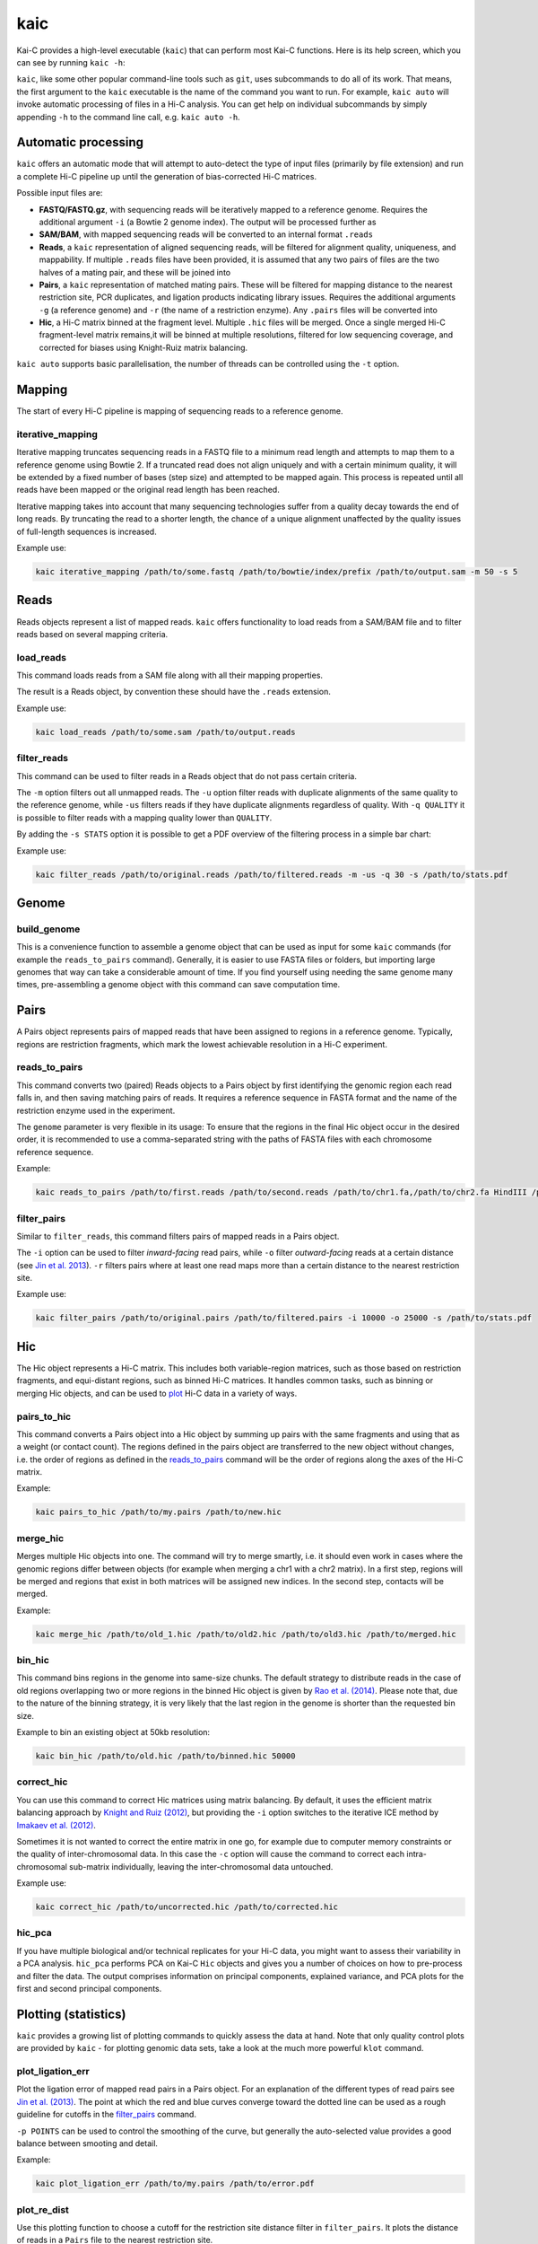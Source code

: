 ====
kaic
====

Kai-C provides a high-level executable (``kaic``) that can perform most Kai-C functions. Here
is its help screen, which you can see by running ``kaic -h``:

.. argparse::
   :module: kaic.commands.kaic_commands
   :func: kaic_parser
   :prog: kaic

``kaic``, like some other popular command-line tools such as ``git``, uses subcommands to do all of its
work. That means, the first argument to the ``kaic`` executable is the name of the command you want
to run. For example, ``kaic auto`` will invoke automatic processing of files in a Hi-C analysis. You can
get help on individual subcommands by simply appending ``-h`` to the command line call, e.g.
``kaic auto -h``.


Automatic processing
~~~~~~~~~~~~~~~~~~~~

``kaic`` offers an automatic mode that will attempt to auto-detect the type of input files
(primarily by file extension) and
run a complete Hi-C pipeline up until the generation of bias-corrected Hi-C matrices.

.. argparse::
   :module: kaic.commands.kaic_commands
   :func: auto_parser
   :prog: kaic

Possible input files are:

*  **FASTQ/FASTQ.gz**, with sequencing reads will be iteratively mapped to a reference genome. Requires
   the additional argument ``-i`` (a Bowtie 2 genome index). The output will be processed further as
*  **SAM/BAM**, with mapped sequencing reads will be converted to an internal format ``.reads``
*  **Reads**, a ``kaic`` representation of aligned sequencing reads, will be filtered for alignment
   quality, uniqueness, and mappability. If multiple ``.reads`` files have been provided, it is assumed
   that any two pairs of files are the two halves of a mating pair, and these will be joined into
*  **Pairs**, a ``kaic`` representation of matched mating pairs. These will be filtered for mapping
   distance to the nearest restriction site, PCR duplicates, and ligation products indicating library
   issues. Requires the additional arguments ``-g`` (a reference genome) and ``-r`` (the name of a
   restriction enzyme). Any ``.pairs`` files will be converted into
*  **Hic**, a Hi-C matrix binned at the fragment level. Multiple ``.hic`` files will be merged. Once a
   single merged Hi-C fragment-level matrix remains,it will be binned at multiple resolutions, filtered
   for low sequencing coverage, and corrected for biases using Knight-Ruiz matrix balancing.

``kaic auto`` supports basic parallelisation, the number of threads can be controlled using the ``-t`` option.


Mapping
~~~~~~~

The start of every Hi-C pipeline is mapping of sequencing reads to a reference genome.

iterative_mapping
_________________

Iterative mapping truncates sequencing reads in a FASTQ file to a minimum read length and attempts to map them
to a reference genome using Bowtie 2. If a truncated read does not align uniquely and with a certain minimum
quality, it will be extended by a fixed number of bases (step size) and attempted to be mapped again. This process
is repeated until all reads have been mapped or the original read length has been reached.

Iterative mapping takes into account that many sequencing technologies suffer from a quality decay towards the
end of long reads. By truncating the read to a shorter length, the chance of a unique alignment unaffected by
the quality issues of full-length sequences is increased.

.. argparse::
   :module: kaic.commands.kaic_commands
   :func: iterative_mapping_parser
   :prog: kaic

Example use:

.. code:: bash

    kaic iterative_mapping /path/to/some.fastq /path/to/bowtie/index/prefix /path/to/output.sam -m 50 -s 5


Reads
~~~~~

Reads objects represent a list of mapped reads. ``kaic`` offers functionality to load reads from a SAM/BAM file and to
filter reads based on several mapping criteria.

load_reads
__________

This command loads reads from a SAM file along with all their mapping properties.

.. argparse::
   :module: kaic.commands.kaic_commands
   :func: load_reads_parser
   :prog: kaic

The result is a Reads object, by convention these should have the ``.reads`` extension.

Example use:

.. code:: bash

    kaic load_reads /path/to/some.sam /path/to/output.reads


filter_reads
____________

This command can be used to filter reads in a Reads object that do not pass certain criteria.

.. argparse::
   :module: kaic.commands.kaic_commands
   :func: filter_reads_parser
   :prog: kaic

The ``-m`` option filters out all unmapped reads. The ``-u`` option filter reads with duplicate alignments of the same
quality to the reference genome, while ``-us`` filters reads if they have duplicate alignments regardless of quality.
With ``-q QUALITY`` it is possible to filter reads with a mapping quality lower than ``QUALITY``.

By adding the ``-s STATS`` option it is possible to get a PDF overview of the filtering process in a simple bar chart:

.. image:: images/reads.stats.png

Example use:

.. code:: bash

    kaic filter_reads /path/to/original.reads /path/to/filtered.reads -m -us -q 30 -s /path/to/stats.pdf


Genome
~~~~~~

build_genome
____________

This is a convenience function to assemble a genome object that can be used as input for some ``kaic`` commands
(for example the ``reads_to_pairs`` command).
Generally, it is easier to use FASTA files or folders, but importing large genomes that way can take a considerable
amount of time. If you find yourself using needing the same genome many times, pre-assembling a genome object
with this command can save computation time.

.. argparse::
   :module: kaic.commands.kaic_commands
   :func: build_genome_parser
   :prog: kaic


Pairs
~~~~~

A Pairs object represents pairs of mapped reads that have been assigned to regions in a reference genome. Typically,
regions are restriction fragments, which mark the lowest achievable resolution in a Hi-C experiment.

reads_to_pairs
______________

This command converts two (paired) Reads objects to a Pairs object by first identifying the genomic region each read
falls in, and then saving matching pairs of reads. It requires a reference sequence in FASTA format and the name of the
restriction enzyme used in the experiment.

.. argparse::
   :module: kaic.commands.kaic_commands
   :func: reads_to_pairs_parser
   :prog: kaic

The ``genome`` parameter is very flexible in its usage: To ensure that the regions in the final Hic object occur in the
desired order, it is recommended to use a comma-separated string with the paths of FASTA files with each chromosome
reference sequence.

Example:

.. code:: bash

    kaic reads_to_pairs /path/to/first.reads /path/to/second.reads /path/to/chr1.fa,/path/to/chr2.fa HindIII /path/to/output.pairs


filter_pairs
____________

Similar to ``filter_reads``, this command filters pairs of mapped reads in a Pairs object.

.. argparse::
   :module: kaic.commands.kaic_commands
   :func: filter_pairs_parser
   :prog: kaic

The ``-i`` option can be used to filter *inward-facing* read pairs, while ``-o`` filter *outward-facing* reads at a
certain distance (see `Jin et al. 2013 <http://www.nature.com/nature/journal/v503/n7475/full/nature12644.html>`_).
``-r`` filters pairs where at least one read maps more than a certain distance to the nearest restriction site.

Example use:

.. code:: bash

    kaic filter_pairs /path/to/original.pairs /path/to/filtered.pairs -i 10000 -o 25000 -s /path/to/stats.pdf


Hic
~~~

The Hic object represents a Hi-C matrix. This includes both variable-region matrices, such as those based on restriction
fragments, and equi-distant regions, such as binned Hi-C matrices. It handles common tasks, such as binning or merging
Hic objects, and can be used to `plot <Plotting>`_ Hi-C data in a variety of ways.


pairs_to_hic
____________

This command converts a Pairs object into a Hic object by summing up pairs with the same fragments and using that as
a weight (or contact count). The regions defined in the pairs object are transferred to the new object without changes,
i.e. the order of regions as defined in the `reads_to_pairs`_ command will be the order of regions along the axes of the
Hi-C matrix.

.. argparse::
   :module: kaic.commands.kaic_commands
   :func: pairs_to_hic_parser
   :prog: kaic

Example:

.. code:: bash

    kaic pairs_to_hic /path/to/my.pairs /path/to/new.hic


merge_hic
_________

Merges multiple Hic objects into one. The command will try to merge smartly, i.e. it should even work in cases where the
genomic regions differ between objects (for example when merging a chr1 with a chr2 matrix). In a first step, regions
will be merged and regions that exist in both matrices will be assigned new indices. In the second step, contacts will
be merged.

.. argparse::
   :module: kaic.commands.kaic_commands
   :func: merge_hic_parser
   :prog: kaic

Example:

.. code:: bash

    kaic merge_hic /path/to/old_1.hic /path/to/old2.hic /path/to/old3.hic /path/to/merged.hic


bin_hic
_______

This command bins regions in the genome into same-size chunks. The default strategy to distribute reads in the case of
old regions overlapping two or more regions in the binned Hic object is given by
`Rao et al. (2014) <http://www.cell.com/abstract/S0092-8674%2814%2901497-4>`_. Please note that, due to the nature of
the binning strategy, it is very likely that the last region in the genome is shorter than the requested bin size.

.. argparse::
   :module: kaic.commands.kaic_commands
   :func: bin_hic_parser
   :prog: kaic

Example to bin an existing object at 50kb resolution:

.. code:: bash

    kaic bin_hic /path/to/old.hic /path/to/binned.hic 50000


correct_hic
___________

You can use this command to correct Hic matrices using matrix balancing. By default, it uses the efficient matrix
balancing approach by `Knight and Ruiz (2012) <http://imajna.oxfordjournals.org/content/33/3/1029>`_, but providing the
``-i`` option switches to the iterative ICE method by
`Imakaev et al. (2012) <http://www.nature.com/nmeth/journal/v9/n10/full/nmeth.2148.html?WT.ec_id=NMETH-201210>`_.

.. argparse::
   :module: kaic.commands.kaic_commands
   :func: correct_hic_parser
   :prog: kaic

Sometimes it is not wanted to correct the entire matrix in one go, for example due to computer memory constraints or
the quality of inter-chromosomal data. In this case the ``-c`` option will cause the command to correct each
intra-chromosomal sub-matrix individually, leaving the inter-chromosomal data untouched.

Example use:

.. code:: bash

    kaic correct_hic /path/to/uncorrected.hic /path/to/corrected.hic


hic_pca
_______

If you have multiple biological and/or technical replicates for your Hi-C data, you might want to assess
their variability in a PCA analysis. ``hic_pca`` performs PCA on Kai-C ``Hic`` objects and gives you a number
of choices on how to pre-process and filter the data. The output comprises information on principal components,
explained variance, and PCA plots for the first and second principal components.

.. argparse::
   :module: kaic.commands.kaic_commands
   :func: hic_pca_parser
   :prog: kaic


Plotting (statistics)
~~~~~~~~~~~~~~~~~~~~~

``kaic`` provides a growing list of plotting commands to quickly assess the data at hand. Note that only
quality control plots are provided by ``kaic`` - for plotting genomic data sets, take a look at the much
more powerful ``klot`` command.

plot_ligation_err
_________________

Plot the ligation error of mapped read pairs in a Pairs object. For an explanation of the different types of read pairs
see `Jin et al. (2013) <http://www.nature.com/nature/journal/v503/n7475/full/nature12644.html>`_. The point at which
the red and blue curves converge toward the dotted line can be used as a rough guideline for cutoffs in the
`filter_pairs`_ command.

.. argparse::
   :module: kaic.commands.kaic_commands
   :func: plot_ligation_err_parser
   :prog: kaic

``-p POINTS`` can be used to control the smoothing of the curve, but generally the auto-selected value provides a good
balance between smooting and detail.

Example:

.. code:: bash

    kaic plot_ligation_err /path/to/my.pairs /path/to/error.pdf


plot_re_dist
____________

Use this plotting function to choose a cutoff for the restriction site distance filter in ``filter_pairs``. It
plots the distance of reads in a ``Pairs`` file to the nearest restriction site.

.. argparse::
   :module: kaic.commands.kaic_commands
   :func: plot_re_dist_parser
   :prog: kaic


plot_hic_corr
_____________

Plot the correlation between to ``Hic`` objects. Useful to compare replicates and for assessing similarity with
existing data sets.

.. argparse::
   :module: kaic.commands.kaic_commands
   :func: plot_hic_corr_parser
   :prog: kaic


plot_hic_marginals
__________________

Simplistic plot that shows the coverage (sum of all reads) per region/bin of the Hi-C map. Useful for selecting
a suitable cutoff for the minimum coverage in ``filter_hic``.

.. argparse::
   :module: kaic.commands.kaic_commands
   :func: plot_hic_marginals_parser
   :prog: kaic


Network Analysis
~~~~~~~~~~~~~~~~

This group of commands is built around the peak calling methodology for Hi-C data developed by
`Rao et al. (2014) <http://www.cell.com/abstract/S0092-8674%2814%2901497-4>`_. You will find methods
for peak calling, merging, and filtering.

call_peaks
__________

Highly parallel peak calling implementation based on local enrichment of contacts (Rao et al. 2014).
If a grid engine environment is available (SGE or OGE), it will send enrichment calculations to the
grid. For this, ``call_peaks`` internally uses `gridmap <https://github.com/pygridtools/gridmap>`_ -
be sure to read their documentation to configure your local environment successfully. Especially,
you might want to tweak the
`configuration options <http://gridmap.readthedocs.io/en/latest/gridmap.html#module-gridmap.conf>`_
for your system.

.. argparse::
   :module: kaic.commands.kaic_commands
   :func: call_peaks_parser
   :prog: kaic


filter_peaks
____________

Filter the potential peaks by various criteria, such as minimum enrichment per neighborhood, FDR, etc.
Also provides an option to use the similar filtering criteria as in the original publication (``-r`` option).

.. argparse::
   :module: kaic.commands.kaic_commands
   :func: filter_peaks_parser
   :prog: kaic


merge_peaks
___________

Merge nearby peaks that have passed the filtering step.

.. argparse::
   :module: kaic.commands.kaic_commands
   :func: merge_peaks_parser
   :prog: kaic


filter_merged_peaks
___________________

One more filtering step for merged peaks. Currently only allows filtering as done in the original publication,
i.e. isolated peaks and peaks that have an FDR sum larger than .02 are removed.

.. argparse::
   :module: kaic.commands.kaic_commands
   :func: filter_merged_peaks_parser
   :prog: kaic


Architecture
~~~~~~~~~~~~

This group of commands provides analysis tools for architectural features of individual Hi-C matrices
and comparisons between matrices.

fold_change
___________

Calculate the fold-change between two Hi-C matrices, for each individual pair of regions. The ouput is a
matrix object in which the weight is the ratio of the two matrices. By default, input matrices are scaled to contain
the same number of "reads" (or normalised reads) before calculating the ratio (this can be switched off with ``-S``).
It may be useful to log2-transform the output (``-l``) to have a symmetric scale of values.

.. argparse::
   :module: kaic.commands.kaic_commands
   :func: fold_change_parser
   :prog: kaic


insulation
__________

Calculate the insulation index for a Hi-C or FoldChange object. Insulation index definition from
`Crane et al. 2015 <http://www.nature.com/nature/journal/v523/n7559/full/nature14450.html>`_. In addition,
``kaic`` also provides methods to normalise the and modify index in different ways. You can specify multiple
window sizes at once, which can be useful to find robust parameter regions. The output is an InsulationIndex
object, which can serve as input for other commands and methods.

.. argparse::
   :module: kaic.commands.kaic_commands
   :func: insulation_parser
   :prog: kaic


boundaries
__________

Find insulated boundaries from insulation index results. Identifies minima in the insulation index and scores
them by the difference in height the the nearest extremum. You can filter boundaries by score before they are
written to a BED file.

.. argparse::
   :module: kaic.commands.kaic_commands
   :func: boundaries_parser
   :prog: kaic


diff
____

Calculate the difference between two vectors, for example the difference between to InsulationIndex objects.
Useful for comparing the architecture of two Hi-C matrices.

.. argparse::
   :module: kaic.commands.kaic_commands
   :func: diff_parser
   :prog: kaic


directionality
______________

Calculate the `directionality index <http://www.nature.com/nature/journal/v485/n7398/abs/nature11082.html>`_
for a Hi-C object (Dixon et al. 2012).

.. argparse::
   :module: kaic.commands.kaic_commands
   :func: directionality_parser
   :prog: kaic


average_tracks
______________

Mix between ``directionality`` and ``insulation``. Uses two rectangular sliding windows (instead of a quadratic one),
one to the left and one to the right of the region. Windows are defined by offset from region, window size
(rectangle height) and padding (rectangle width). Can provide more fine-grained control over the sought features.

.. argparse::
   :module: kaic.commands.kaic_commands
   :func: average_tracks_parser
   :prog: kaic


Other
~~~~~

optimise
________

Optimise a Hi-C object for faster access. Will improve access speed by an order of magnitude.

.. argparse::
   :module: kaic.commands.kaic_commands
   :func: optimise_parser
   :prog: kaic


subset_hic
__________

.. argparse::
   :module: kaic.commands.kaic_commands
   :func: subset_hic_parser
   :prog: kaic

write_config
____________

Write the default kaic configuration to a file. Place this file in your home folder as ``.kaic.conf``, where it
can be found by the kaic library.

.. argparse::
   :module: kaic.commands.kaic_commands
   :func: write_config_parser
   :prog: kaic

